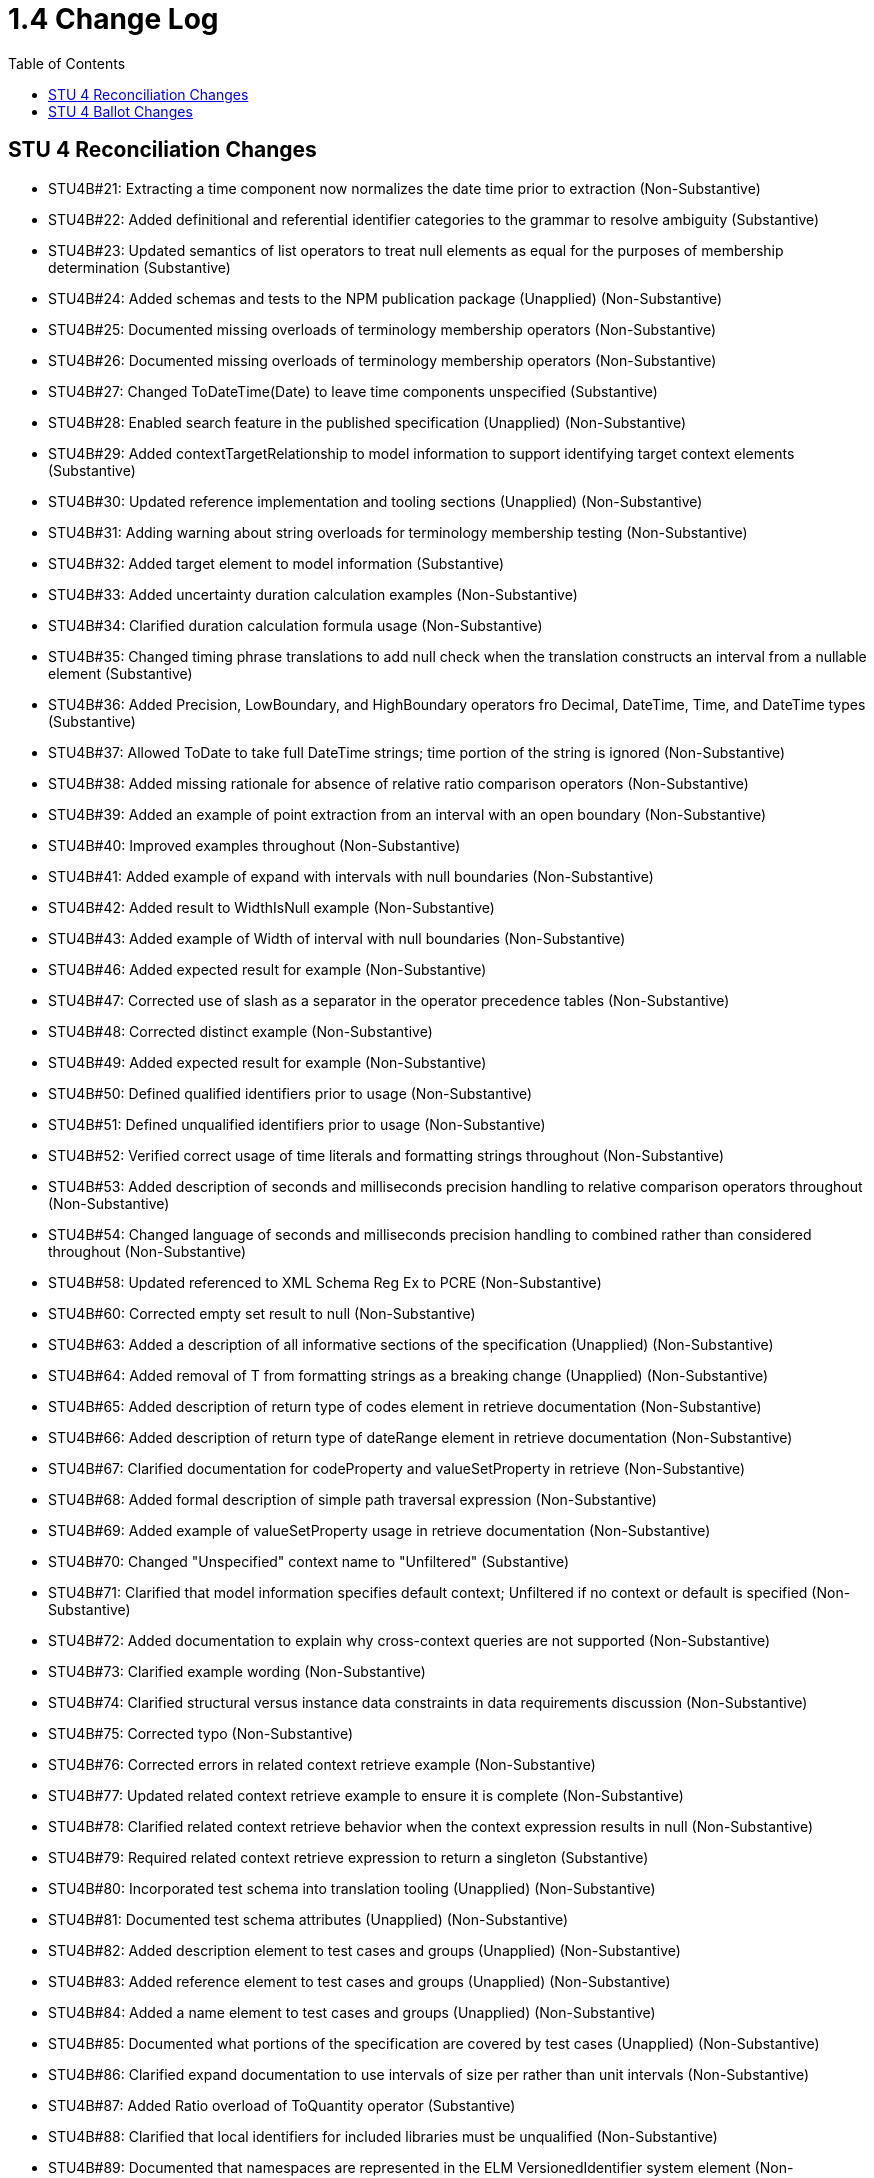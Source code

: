 = 1.4 Change Log
:page-layout: unversioned
:backend: xhtml
:toc:

== STU 4 Reconciliation Changes

* STU4B#21: Extracting a time component now normalizes the date time prior to extraction (Non-Substantive)
* STU4B#22: Added definitional and referential identifier categories to the grammar to resolve ambiguity (Substantive)
* STU4B#23: Updated semantics of list operators to treat null elements as equal for the purposes of membership determination (Substantive)
* STU4B#24: Added schemas and tests to the NPM publication package (Unapplied) (Non-Substantive)
* STU4B#25: Documented missing overloads of terminology membership operators (Non-Substantive)
* STU4B#26: Documented missing overloads of terminology membership operators (Non-Substantive)
* STU4B#27: Changed ToDateTime(Date) to leave time components unspecified (Substantive)
* STU4B#28: Enabled search feature in the published specification (Unapplied) (Non-Substantive)
* STU4B#29: Added contextTargetRelationship to model information to support identifying target context elements (Substantive)
* STU4B#30: Updated reference implementation and tooling sections (Unapplied) (Non-Substantive)
* STU4B#31: Adding warning about string overloads for terminology membership testing (Non-Substantive)
* STU4B#32: Added target element to model information (Substantive)
* STU4B#33: Added uncertainty duration calculation examples (Non-Substantive)
* STU4B#34: Clarified duration calculation formula usage (Non-Substantive)
* STU4B#35: Changed timing phrase translations to add null check when the translation constructs an interval from a nullable element (Substantive)
* STU4B#36: Added Precision, LowBoundary, and HighBoundary operators fro Decimal, DateTime, Time, and DateTime types (Substantive)
* STU4B#37: Allowed ToDate to take full DateTime strings; time portion of the string is ignored (Non-Substantive)
* STU4B#38: Added missing rationale for absence of relative ratio comparison operators (Non-Substantive)
* STU4B#39: Added an example of point extraction from an interval with an open boundary (Non-Substantive)
* STU4B#40: Improved examples throughout (Non-Substantive)
* STU4B#41: Added example of expand with intervals with null boundaries (Non-Substantive)
* STU4B#42: Added result to WidthIsNull example (Non-Substantive)
* STU4B#43: Added example of Width of interval with null boundaries (Non-Substantive)
* STU4B#46: Added expected result for example (Non-Substantive)
* STU4B#47: Corrected use of slash as a separator in the operator precedence tables (Non-Substantive)
* STU4B#48: Corrected distinct example (Non-Substantive)
* STU4B#49: Added expected result for example (Non-Substantive)
* STU4B#50: Defined qualified identifiers prior to usage (Non-Substantive)
* STU4B#51: Defined unqualified identifiers prior to usage (Non-Substantive)
* STU4B#52: Verified correct usage of time literals and formatting strings throughout (Non-Substantive)
* STU4B#53: Added description of seconds and milliseconds precision handling to relative comparison operators throughout (Non-Substantive)
* STU4B#54: Changed language of seconds and milliseconds precision handling to combined rather than considered throughout (Non-Substantive)
* STU4B#58: Updated referenced to XML Schema Reg Ex to PCRE (Non-Substantive)
* STU4B#60: Corrected empty set result to null (Non-Substantive)
* STU4B#63: Added a description of all informative sections of the specification (Unapplied) (Non-Substantive)
* STU4B#64: Added removal of T from formatting strings as a breaking change (Unapplied) (Non-Substantive)
* STU4B#65: Added description of return type of codes element in retrieve documentation (Non-Substantive)
* STU4B#66: Added description of return type of dateRange element in retrieve documentation (Non-Substantive)
* STU4B#67: Clarified documentation for codeProperty and valueSetProperty in retrieve (Non-Substantive)
* STU4B#68: Added formal description of simple path traversal expression (Non-Substantive)
* STU4B#69: Added example of valueSetProperty usage in retrieve documentation (Non-Substantive)
* STU4B#70: Changed "Unspecified" context name to "Unfiltered" (Substantive)
* STU4B#71: Clarified that model information specifies default context; Unfiltered if no context or default is specified (Non-Substantive)
* STU4B#72: Added documentation to explain why cross-context queries are not supported (Non-Substantive)
* STU4B#73: Clarified example wording (Non-Substantive)
* STU4B#74: Clarified structural versus instance data constraints in data requirements discussion (Non-Substantive)
* STU4B#75: Corrected typo (Non-Substantive)
* STU4B#76: Corrected errors in related context retrieve example (Non-Substantive)
* STU4B#77: Updated related context retrieve example to ensure it is complete (Non-Substantive)
* STU4B#78: Clarified related context retrieve behavior when the context expression results in null (Non-Substantive)
* STU4B#79: Required related context retrieve expression to return a singleton (Substantive)
* STU4B#80: Incorporated test schema into translation tooling (Unapplied) (Non-Substantive)
* STU4B#81: Documented test schema attributes (Unapplied) (Non-Substantive)
* STU4B#82: Added description element to test cases and groups (Unapplied) (Non-Substantive)
* STU4B#83: Added reference element to test cases and groups (Unapplied) (Non-Substantive)
* STU4B#84: Added a name element to test cases and groups (Unapplied) (Non-Substantive)
* STU4B#85: Documented what portions of the specification are covered by test cases (Unapplied) (Non-Substantive)
* STU4B#86: Clarified expand documentation to use intervals of size per rather than unit intervals (Non-Substantive)
* STU4B#87: Added Ratio overload of ToQuantity operator (Substantive)
* STU4B#88: Clarified that local identifiers for included libraries must be unqualified (Non-Substantive)
* STU4B#89: Documented that namespaces are represented in the ELM VersionedIdentifier system element (Non-Substantive)
* STU4B#90: Clarified use of context throughout (Non-Substantive)
* STU4B#91: Clarified use of context throughout (Non-Substantive)
* STU4B#92: Clarified that dateProperty cannot be a Time in the retrieve documentation (Non-Substantive)
* STU4B#93: Relaxed the requirement that both low and high date property elements are present in a retrieve, only one or the other is required, but both are allowed (Non-Substantive)
* STU4B#94: Removed the scope attribute from the Retrieve in ELM (Substantive)
* STU4B#95: Clarified decimal equality semantics throughout (Non-Substantive)
* STU4B#96: Clarified decimal equivalent semantics throughout (Non-Substantive)
* STU4B#97: Reordered documentation of constant offset in minimum operator documentation (Non-Substantive)
* STU4B#98: Reordered documentation of constant offset in maximum operator documentation (Non-Substantive)
* STU4B#99: Clarified default per construction behavior for collapse (Non-Substantive)
* STU4B#100: Clarified default per value versus default per unit (default UCUM unit '1') for collapse (Non-Substantive)
* STU4B#101: Clarified default per value versus default per unit (default UCUM unit '1') for expand (Non-Substantive)
* STU4B#102: Clarified default per constructioni behavior for expand (Non-Substantive)
* STU4B#103: Clarified overlaps before documentation (no longer uses properly to define the behavior) (Non-Substantive)
* STU4B#104: Clarified overlaps after documentation (no longer uses properly to define the behavior) (Non-Substantive)
* STU4B#105: Fixed rendering of calculate age at overloads in logical specification (Non-Substantive)
* STU4B#106: Documented number formatting strings throughout (Non-Substantive)
* STU4B#107: Documented number formatting strings throughout (Non-Substantive)
* STU4B#108: Added related context retrieve documentation to model information discussion (Non-Substantive)
* STU4B#109: Code paths specified in retrieves can now use literal indexers (Substantive)
* STU4B#110: Using Combine on an empty list now results in an empty string, rather than null (Non-Substantive)
* STU4B#111: Changed reference to XML Schema 1.1 Reg Ex to PCRE (Non-Substantive)
* STU4B#112: Corrected expand documentation to describe impact of precision rounding as broadening, rather than narrowing (Non-Substantive)
* STU4B#113: Documented short-circuit behavior for if conditional expression (Non-Substantive)
* STU4B#114: ConvertQuantity operator now throws an error if the implementation does not support the conversion (Substantive)
* STU4B#115: Added examples for Practitioner and Unfiltered context (Non-Substantive)
* STU4B#116: Updated examples for related context retrieves (Non-Substantive)
* STU4B#117: Corrected typo (Non-Substantive)
* STU4B#118: Improved naming of InDemographic expression in examples throughout (Non-Substantive)
* STU4B#120: Added example of size operator on an interval with open boundaries (Non-Substantive)
* STU4B#121: Clarified dofault context selection behavior (Non-Substantive)
* STU4B#125: Corrected readability of some introductory text (Non-Substantive)
* STU4B#126: Added description of the adoption level of CQL to introductory text (Non-Substantive)
* STU4B#127: Added note about conventions being enforced by downstream implementation guides (Non-Substantive)
* STU4B#128: Added note about conventions being enforced by downstream implementation guides (Non-Substantive)
* STU4B#129: Aligned examples with QDM 5.5 data types (Non-Substantive)
* STU4B#131: Expanded test cases (Unapplied) (Non-Substantive)
* STU4B#132: Corrected typo (Non-Substantive)
* STU4B#133: Corrected typo (Non-Substantive)
* STU4B#134: Added link to downloaded spec to the downloads page (Unapplied) (Non-Substantive)
* STU4B#135: Updated link to QI-Core implementation guide (Non-Substantive)
* STU4B#136: Corrected broken links in introductory text (Non-Substantive)
* STU4B#138: Changed name of Unspecified context to Unfiltered (Substantive)
* STU4B#139: Documented that model information defines relationship of context expression results to the context (Non-Substantive)
* STU4B#140: Added note about conventions being enforced by downstream implementation guides (Non-Substantive)
* STU4B#141: Corrected typo (Non-Substantive)
* STU4B#142: Add clarifying example for relationship clauses versus the where clause (Non-Substantive)
* STU4B#143: Added examples of negative difference and duration calculations (Unapplied) (Non-Substantive)
* STU4B#144: Corrected typo (Non-Substantive)
* STU4B#145: Corrected typo (Non-Substantive)
* STU4B#146: Clarified that timing relationships use duration semantics rather than difference (Non-Substantive)
* STU4B#147: Added introductory text describing where to find discussions on more advanced content (Non-Substantive)

== STU 4 Ballot Changes

* http://www.hl7.org/dstucomments/showdetail_comment.cfm?commentid=1648[#1648]: ToDate signatures (Non-substantive)
* http://www.hl7.org/dstucomments/showdetail_comment.cfm?commentid=1679[#1679]: Ratio clarifications (Non-substantive)
* http://www.hl7.org/dstucomments/showdetail_comment.cfm?commentid=1680[#1680]: Ratio comparison (Non-substantive)
* http://www.hl7.org/dstucomments/showdetail_comment.cfm?commentid=1683[#1683]: Inconsistent interval notation in examples (Non-substantive)
* http://www.hl7.org/dstucomments/showdetail_comment.cfm?commentid=1684[#1684]: Clarify interval operator result examples (Non-substantive)
* http://www.hl7.org/dstucomments/showdetail_comment.cfm?commentid=1688[#1688]: ToDate signatures (Non-substantive)
* http://www.hl7.org/dstucomments/showdetail_comment.cfm?commentid=1689[#1689]: Clarify Age calculation signatures, behaviors, and descriptions (Non-substantive)
* http://www.hl7.org/dstucomments/showdetail_comment.cfm?commentid=1701[#1701]: Correct In(CodeSystem) example (Non-substantive)
* http://www.hl7.org/dstucomments/showdetail_comment.cfm?commentid=1702[#1702]: SplitOnMatches signature (Non-substantive)
* http://www.hl7.org/dstucomments/showdetail_comment.cfm?commentid=1703[#1703]: Clarify expand semantics (Non-substantive)
* http://www.hl7.org/dstucomments/showdetail_comment.cfm?commentid=1705[#1705]: Combine in the presence of nulls (Non-substantive)
* http://www.hl7.org/dstucomments/showdetail_comment.cfm?commentid=1706[#1706]: Consistent Width semantics (Non-substantive)
* http://www.hl7.org/dstucomments/showdetail_comment.cfm?commentid=1707[#1707]: Size for intervals (Compatible-substantive)
* http://www.hl7.org/dstucomments/showdetail_comment.cfm?commentid=1708[#1708]: Expand uses width, not count (Non-substantive)
* http://www.hl7.org/dstucomments/showdetail_comment.cfm?commentid=1709[#1709]: Collapse uses width, not count (Non-substantive)
* http://www.hl7.org/dstucomments/showdetail_comment.cfm?commentid=1710[#1710]: Code equivalence for post-coordinated expressions (Non-substantive)
* http://www.hl7.org/dstucomments/showdetail_comment.cfm?commentid=1711[#1711]: Fix operator precedence of expand (Non-substantive)
* http://www.hl7.org/dstucomments/showdetail_comment.cfm?commentid=1712[#1712]: Align string equivalence with FHIRPath (Non-substantive)
* http://www.hl7.org/dstucomments/showdetail_comment.cfm?commentid=1713[#1713]: Clarify distinct in the presence of nulls (Non-substantive)
* http://www.hl7.org/dstucomments/showdetail_comment.cfm?commentid=1714[#1714]: Clarify type inference for singleton queries (Non-substantive)
* http://www.hl7.org/dstucomments/showdetail_comment.cfm?commentid=1715[#1715]: Fix Ratio as a child rather than its own section (Non-substantive)
* http://www.hl7.org/dstucomments/showdetail_comment.cfm?commentid=1716[#1716]: Non-patient context (Non-Compatible, substantive)
* http://www.hl7.org/dstucomments/showdetail_comment.cfm?commentid=1717[#1717]: CQL test suite (Non-substantive)
* http://www.hl7.org/dstucomments/showdetail_comment.cfm?commentid=1719[#1719]: Namespaces for libraries (Compatible, substantive)
* http://www.hl7.org/dstucomments/showdetail_comment.cfm?commentid=1720[#1720]: Qualifiers in retrieve code paths (Compatible, substantive)
* http://www.hl7.org/dstucomments/showdetail_comment.cfm?commentid=1721[#1721]: Consistent referenced library versions (Non-substantive)
* http://www.hl7.org/dstucomments/showdetail_comment.cfm?commentid=1722[#1722]: Update FHIRPath usage and translation sections (Compatible, substantive)
* http://www.hl7.org/dstucomments/showdetail_comment.cfm?commentid=1723[#1723]: Define seconds as a Decimal (Non-compatible)
* http://www.hl7.org/dstucomments/showdetail_comment.cfm?commentid=1724[#1724]: Remove timezone offset from Time (Non-compatible)
* http://www.hl7.org/dstucomments/showdetail_comment.cfm?commentid=1725[#1725]: Update recommended regex flavor to PCRE (Non-Substantive)
* http://www.hl7.org/dstucomments/showdetail_comment.cfm?commentid=1726[#1726]: Note that implies allows short-circuit evaluation (Non-substantive)
* http://www.hl7.org/dstucomments/showdetail_comment.cfm?commentid=1727[#1727]: Add unit conversion for quantities (Compatible, substantive)
* http://www.hl7.org/dstucomments/showdetail_comment.cfm?commentid=1728[#1728]: Divide-by-zero and arithmetic overflow/underflow semantics (Non-substantive)
* http://www.hl7.org/dstucomments/showdetail_comment.cfm?commentid=1731[#1731]: Overlaps with open null boundaries (Non-substantive)
* http://www.hl7.org/dstucomments/showdetail_comment.cfm?commentid=1732[#1732]: Maximum/Minimum insufficiently specified (Non-substantive)
* http://www.hl7.org/dstucomments/showdetail_comment.cfm?commentid=1734[#1734]: Overlaps logical descriptions (Non-substantive)
* http://www.hl7.org/dstucomments/showdetail_comment.cfm?commentid=1751[#1751]: Clarify semantics for partial ordering (Non-substantive)
* http://www.hl7.org/dstucomments/showdetail_comment.cfm?commentid=1761[#1761]: DateMax example is incorrect (Non-substantive)
* http://www.hl7.org/dstucomments/showdetail_comment.cfm?commentid=1766[#1766]: Add valuesetProperty element to Retrieve (Compatible, Substantive)
* Added support for related-context queries (Compatible, Substantive)
